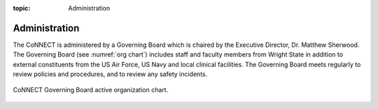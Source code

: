 :topic: Administration


**********************************
Administration
**********************************


The CoNNECT is administered by a Governing Board which is chaired by the Executive Director, Dr. Matthew Sherwood. The Governing Board (see :numref:`org chart`) 
includes staff and faculty members from Wright State in addition to external constituents from the US Air Force, US Navy and local clinical facilities. The 
Governing Board meets regularly to review policies and procedures, and to review any safety incidents. 

.. _org chart:

.. figure:: ../_images/connect_org_chart.png
   :align: center
   :width: 50%
      
   CoNNECT Governing Board active organization chart.
   

   
